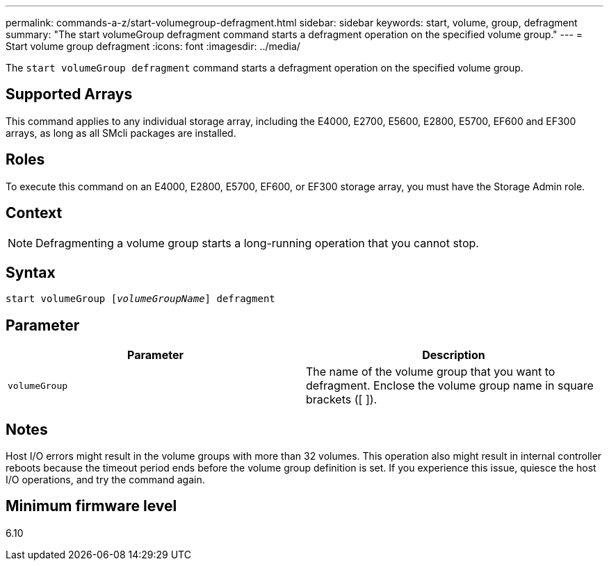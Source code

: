 ---
permalink: commands-a-z/start-volumegroup-defragment.html
sidebar: sidebar
keywords: start, volume, group, defragment
summary: "The start volumeGroup defragment command starts a defragment operation on the specified volume group."
---
= Start volume group defragment
:icons: font
:imagesdir: ../media/

[.lead]
The `start volumeGroup defragment` command starts a defragment operation on the specified volume group.

== Supported Arrays

This command applies to any individual storage array, including the E4000, E2700, E5600, E2800, E5700, EF600 and EF300 arrays, as long as all SMcli packages are installed.

== Roles

To execute this command on an E4000, E2800, E5700, EF600, or EF300 storage array, you must have the Storage Admin role.

== Context

[NOTE]
====
Defragmenting a volume group starts a long-running operation that you cannot stop.
====

== Syntax
[subs=+macros]
[source,cli]
----
pass:quotes[start volumeGroup [_volumeGroupName_]] defragment
----

== Parameter

[cols="2*",options="header"]
|===
| Parameter| Description
a|
`volumeGroup`
a|
The name of the volume group that you want to defragment. Enclose the volume group name in square brackets ([ ]).
|===

== Notes

Host I/O errors might result in the volume groups with more than 32 volumes. This operation also might result in internal controller reboots because the timeout period ends before the volume group definition is set. If you experience this issue, quiesce the host I/O operations, and try the command again.

== Minimum firmware level

6.10
